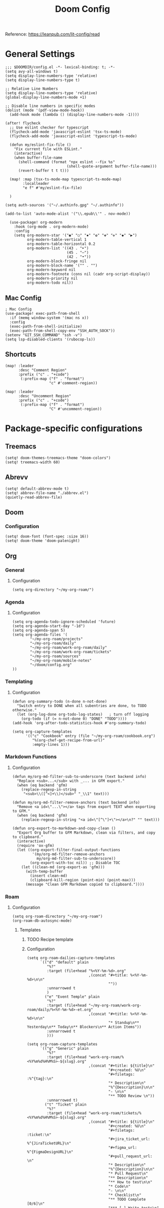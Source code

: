 #+title: Doom Config
#+OPTIONS: toc:2

Reference: https://leanpub.com/lit-config/read

* General Settings
#+begin_src elisp :tangle ./config.el
;;; $DOOMDIR/config.el -*- lexical-binding: t; -*-
(setq avy-all-windows t)
(setq display-line-numbers-type 'relative)
(setq display-line-numbers-type t)

;; Relative Line Numbers
(setq display-line-numbers-type 'relative)
(global-display-line-numbers-mode +1)

;; Disable line numbers in specific modes
(dolist (mode '(pdf-view-mode-hook))
  (add-hook mode (lambda () (display-line-numbers-mode -1))))

(after! flycheck
  ;; Use eslint checker for typescript
  (flycheck-add-mode 'javascript-eslint 'tsx-ts-mode)
  (flycheck-add-mode 'javascript-eslint 'typescript-ts-mode)

  (defun my/eslint-fix-file ()
    "Fix current file with ESLint."
    (interactive)
    (when buffer-file-name
      (shell-command (format "npx eslint --fix %s"
                            (shell-quote-argument buffer-file-name)))
      (revert-buffer t t t)))
  
  (map! :map (tsx-ts-mode-map typescript-ts-mode-map)
        :localleader
        "e f" #'my/eslint-fix-file)

  )

(setq auth-sources '("~/.authinfo.gpg" "~/.authinfo"))

(add-to-list 'auto-mode-alist '("\\.epub\\'" . nov-mode))

  (use-package! org-modern
    :hook (org-mode . org-modern-mode)
    :config
    (setq org-modern-star '("◉" "○" "✸" "✿" "✤" "✜" "◆" "▶")
          org-modern-table-vertical 1
          org-modern-table-horizontal 0.2
          org-modern-list '((43 . "➤")
                            (45 . "–")
                            (42 . "•"))
          org-modern-block-fringe nil
          org-modern-block-name '("" . "")
          org-modern-keyword nil
          org-modern-footnote (cons nil (cadr org-script-display))
          org-modern-priority nil
          org-modern-todo nil))
#+end_src
** Mac Config
#+begin_src elisp :tangle ./config.el
; Mac Config
(use-package! exec-path-from-shell
  :if (memq window-system '(mac ns x))
  :config
  (exec-path-from-shell-initialize)
  (exec-path-from-shell-copy-env "SSH_AUTH_SOCK"))
(setenv "GIT_SSH_COMMAND" "ssh -v")
(setq lsp-disabled-clients '(rubocop-ls))
#+end_src
** Shortcuts
#+begin_src elisp :tangle ./config.el
(map! :leader
      :desc "Comment Region"
      :prefix ("c" . "+code")
       (:prefix-map ("f" . "format")
                    "c" #'comment-region))

(map! :leader
      :desc "Uncomment Region"
      :prefix ("c" . "+code")
       (:prefix-map ("f" . "format")
                    "C" #'uncomment-region))
#+end_src
* Package-specific configurations
** Treemacs
#+begin_src elisp :tangle ./config.el
(setq! doom-themes-treemacs-theme "doom-colors")
(setq! treemacs-width 60)
#+end_src
** Abrevv
#+begin_src elisp :tangle ./config.el
(setq! default-abbrev-mode t)
(setq! abbrev-file-name "./abbrev.el")
(quietly-read-abbrev-file)
#+end_src
** Doom
*** Configuration
#+begin_src elisp :tangle ./config.el
(setq! doom-font (font-spec :size 16))
(setq! doom-theme 'doom-palenight)
#+end_src
** Org
*** General
**** Configuration
#+begin_src elisp :tangle ./config.el
(setq org-directory "~/my-org-roam/")
#+end_src
*** Agenda
**** Configuration
#+begin_src elisp :tangle ./config.el
(setq org-agenda-todo-ignore-scheduled 'future)
(setq org-agenda-start-day "-1d")
(setq org-agenda-span 5)
(setq org-agenda-files '(
        "~/my-org-roam/projects"
        "~/my-org-roam/daily"
        "~/my-org-roam/work-org-roam/daily"
        "~/my-org-roam/work-org-roam/tickets"
        "~/my-org-roam/sources"
        "~/my-org-roam/mobile-notes"
        "~/doom/config.org"
))
#+end_src
*** Templating
**** Configuration
#+begin_src elisp :tangle ./config.el
(defun org-summary-todo (n-done n-not-done)
  "Switch entry to DONE when all subentries are done, to TODO otherwise."
  (let (org-log-done org-todo-log-states)   ; turn off logging
    (org-todo (if (= n-not-done 0) "DONE" "TODO"))))
(add-hook 'org-after-todo-statistics-hook #'org-summary-todo)

(setq org-capture-templates
      '(("c" "Cookbook" entry (file "~/my-org-roam/cookbook.org")
         "%(org-chef-get-recipe-from-url)"
         :empty-lines 1)))
#+end_src
*** Markdown Functions
**** Configuration
#+begin_src elisp :tangle ./config.el
(defun my/org-md-filter-sub-to-underscore (text backend info)
  "Replace <sub>...</sub> with _... in GFM export."
  (when (eq backend 'gfm)
    (replace-regexp-in-string
     "<sub>\\([^<]+\\)</sub>" "_\\1" text)))

(defun my/org-md-filter-remove-anchors (text backend info)
  "Remove <a id=\"...\"></a> tags from export TEXT when exporting to GFM."
  (when (eq backend 'gfm)
    (replace-regexp-in-string "<a id=\"[^\"]+\"></a>\n?" "" text)))

(defun org-export-to-markdown-and-copy-clean ()
  "Export Org buffer to GFM Markdown, clean via filters, and copy to clipboard."
  (interactive)
  (require 'ox-gfm)
  (let ((org-export-filter-final-output-functions
         '(my/org-md-filter-remove-anchors
           my/org-md-filter-sub-to-underscore))
        (org-export-with-toc nil)) ;; Disable TOC
    (let ((clean-md (org-export-as 'gfm)))
      (with-temp-buffer
        (insert clean-md)
        (clipboard-kill-region (point-min) (point-max)))
      (message "Clean GFM Markdown copied to clipboard."))))
#+end_src
*** Roam
**** Configuration
# https://orgmode.org/manual/Template-elements.html
#+begin_src elisp :tangle ./config.el
(setq org-roam-directory "~/my-org-roam")
(org-roam-db-autosync-mode)
#+end_src
***** Templates
****** TODO Recipe template
****** Configuration
#+begin_src elisp :tangle ./config.el
(setq org-roam-dailies-capture-templates
      `(("d" "default" plain
         "%?"
         :target (file+head "%<%Y-%m-%d>.org"
                            ,(concat "#+title: %<%Y-%m-%d>\n\n"
                                     ""))
         :unnarrowed t
         )
        ("e" "Event Temple" plain
         "%?"
         :target (file+head "~/my-org-roam/work-org-roam/daily/%<%Y-%m-%d>-et.org"
                            ,(concat "#+title: %<%Y-%m-%d>\n\n"
                                     "* Standup\n** Yesterday\n** Today\n** Blockers\n** Action Items"))
         :unnarrowed t
         )))

(setq org-roam-capture-templates
      `(("g" "Generic" plain
         "%?"
         :target (file+head "work-org-roam/%<%Y%m%d%H%M%S>-${slug}.org"
                            ,(concat "#+title: ${title}\n"
                                     "#+created: %U\n"
                                     "#+filetags: :%^{tag}:\n"
                                     "* Description\n"
                                     "%^{Description}\n\n"
                                     "- \n\n"
                                     "** TODO Review \n"))
         :unnarrowed t)
        ("t" "Ticket" plain
         "%?"
         :target (file+head "work-org-roam/tickets/%<%Y%m%d%H%M%S>-${slug}.org"
                            ,(concat "#+title: ${title}\n"
                                     "#+created: %U\n"
                                     "#+filetags: :ticket:\n"
                                     "#+jira_ticket_url: %^{JiraTicketURL}\n"
                                     "#+figma_url: %^{FigmaDesignURL}\n"
                                     "#+pull_request_url: \n"
                                     "* Description\n"
                                     "%^{Description}\n\n"
                                     "* Pull Request\n"
                                     "** Description\n"
                                     "** How to test\n\n"
                                     "* Code\n"
                                     "- \n\n"
                                     "* Checklist\n"
                                     "** TODO Complete [0/6]\n"
                                     "*** [ ] Write tests\n"
                                     "*** [ ] Create pull request\n"
                                     "*** [ ] Apply feedback if any\n"
                                     "*** [ ] Deploy to staging\n"
                                     "*** [ ] Deploy to production\n"
                                     "*** [ ] Create release note using template in Slack\n"))
         :unnarrowed t)
        ("p" "ET Project" plain
         "%?"
         :target (file+head "work-org-roam/projects/%<%Y%m%d%H%M%S>-${slug}.org"
                            ,(concat "#+title: ${title}\n"
                                     "#+created: %U\n"
                                     "#+filetags: :project:\n\n"
                                     "* Description\n"
                                     "%^{Description}\n\n"
                                     "* Checklist\n"
                                     "** TODO Complete [0/6]\n"
                                     "*** [ ] Write tests\n"
                                     "*** [ ] Create pull request\n"
                                     "*** [ ] Apply feedback if any\n"
                                     "*** [ ] Deploy to staging\n"
                                     "*** [ ] Deploy to production\n"
                                     "*** [ ] Create release note using template in Slack\n"))
         :unnarrowed t)
        ("i" "Project" plain
         "%?"
         :target (file+head "projects/%<%Y%m%d%H%M%S>-${slug}.org"
                            ,(concat "#+title: ${title}\n"
                                     "#+created: %U\n"
                                     "#+filetags: :project:\n\n"
                                     "* Description\n"
                                     "%^{Description}\n\n"
                                     "* Checklist\n"
                                     "** TODO Complete [0/6]\n"
                                     ""))
         :unnarrowed t)
        ("b" "Post" plain
         "%?"
         :target (file+head "posts/%<%Y%m%d%H%M%S>-${slug}.org"
                            ,(concat "#+title: ${title}\n"
                                     "#+created: %U\n"
                                     "#+filetags: :post:\n\n"
                                     "* Description\n"
                                     "%^{Description}\n\n"
                                     "* Checklist\n"
                                     "** TODO Post to website\n"
                                     "** TODO Make LinkedIn Post\n"))
         :unnarrowed t)
        ("s" "Source" plain
         "%?"
         :target (file+head "sources/%<%Y%m%d%H%M%S>-${slug}.org"
                            ,(concat "#+title: ${title}\n"
                                     "#+created: %U\n"
                                     "#+filetags: :%^{tag}:\n\n"
                                     "* Description\n"
                                     "%^{Description}\n\n"
                                     "* References\n"
                                     "- \n"
                                     ))
         :unnarrowed t)
("P" "Person" plain
         "%?"
         :target (file+head "people/%<%Y%m%d%H%M%S>-${slug}.org"
                            ,(concat "#+title: ${title}\n"
                                     "#+created: %U\n"
                                     "#+filetags: :%^{tag}: :person:\n\n"
                                     "* Description\n\n"
                                     "- \n"
                                     ))
         :unnarrowed t)
        ))
#+end_src
*** Blog Post Writing
**** Configuration
#+begin_src elisp :tangle ./config.el
(setq org-export-show-temporary-export-buffer nil)
(defun my/org-to-md-on-save ()
  "Export Org file to Hugo-compatible Markdown cleanly, strip heading IDs, and copy it to the destination directory."
  (when (and (eq major-mode 'org-mode)
             (buffer-file-name)
             (string-prefix-p (expand-file-name "~/org-roam/posts/")
                              (expand-file-name (buffer-file-name))))
    ;; Don't show temporary export buffer
      (let* ((base-name (file-name-base (buffer-file-name)))
             (exported-md (org-hugo-export-as-md)))
        (when (buffer-live-p exported-md)
          (let* ((destination-dir (expand-file-name "~/WebDev/Projects/PersonalSite/content/blog/"))
                 (title (replace-regexp-in-string "[[:digit:]]\\{14\\}-" "" base-name))
                 (destination-file (expand-file-name (concat title ".mdx") destination-dir)))
            (with-current-buffer exported-md
              ;; 🧹 Strip {#id} before saving
              (save-excursion
                (goto-char (point-min))
                (while (re-search-forward " {#\\([^}]+\\)}" nil t)
                  (replace-match "")))
              (write-region (point-min) (point-max) destination-file))
            (kill-buffer exported-md))))))
(add-hook 'after-save-hook 'my/org-to-md-on-save)
#+end_src
** FlyCheck
FlyCheck provides on-the-fly syntax checking for various programming languages, displaying errors and warnings in real-time as you code. It integrates with linters like ESLint for JavaScript/TypeScript.

*** Configuration
#+begin_src elisp :tangle ./config.el
(add-hook 'after-init-hook #'global-flycheck-mode)
(add-hook! 'typescript-mode
  (lambda ()
    (flycheck-select-checker 'javascript-eslint)))
#+end_src

*** Keybindings
#+begin_src elisp :tangle ./config.el
(map! :leader
      :prefix ("c" . "+code")
      (:prefix-map ("x" . "errors")
       :desc "List errors"            "l" #'flycheck-list-errors
       :desc "Select Checker"         "s" #'flycheck-select-checker
       :desc "Next error"             "n" #'flycheck-next-error
       :desc "Previous error"         "p" #'flycheck-previous-error
       :desc "Check buffer"           "c" #'flycheck-buffer
       :desc "Clear errors"           "C" #'flycheck-clear
       :desc "Explain error at point" "e" #'flycheck-explain-error-at-point
       :desc "Verify setup"           "v" #'flycheck-verify-setup))
#+end_src
** Web Mode
*** Configuration
#+begin_src elisp :tangle ./config.el
(use-package! web-mode
  :mode ("\\.ejs\\'" . web-mode)
  :config
  (setq web-mode-content-types-alist
        '(("html" . "\\.ejs\\'")))
  (setq web-mode-engines-alist
        '(("ejs" . "\\.ejs\\'"))))
#+end_src
** Projectile
*** Configuration
#+begin_src elisp :tangle ./config.el
(setq projectile-project-search-path '("~/WebDev/"))
#+end_src
** Ruby Development

This section contains all Ruby-related development tools and configurations including
code intelligence, linting, formatting, and testing support.

*** Robe

Robe is a code assistance tool for Ruby that provides intelligent code navigation,
documentation lookup, and method completion. It connects to a running Ruby process
to provide accurate, runtime-aware completion and documentation for your Ruby code,
including Rails projects.

Reference: https://github.com/dgutov/robe

**** Configuration

Enable Robe mode automatically for both traditional Ruby mode and the newer
tree-sitter-based Ruby mode.

#+begin_src elisp :tangle ./config.el
(use-package! robe
  :hook ((ruby-mode . robe-mode)
         (ruby-ts-mode . robe-mode)))
#+end_src

*** RuboCop

RuboCop is a Ruby static code analyzer and formatter that enforces the Ruby Style Guide.
It can automatically fix many style violations and integrates seamlessly with Flycheck
for real-time linting feedback.

Reference: https://github.com/rubocop/rubocop-emacs

**** Configuration

Enable RuboCop for Ruby modes and integrate with Flycheck for on-the-fly syntax checking.

#+begin_src elisp :tangle ./config.el
(use-package! rubocop
  :hook ((ruby-mode . rubocop-mode)
         (ruby-ts-mode . rubocop-mode))
  :config
  ;; Enable auto-correction by default when running rubocop-autocorrect-current-file
  (setq rubocop-autocorrect-on-save nil) ; Set to t if you want auto-fix on save

  ;; Custom function to format and reload buffer
  (defun my/rubocop-format-current-file ()
    "Format current file with RuboCop and reload buffer."
    (interactive)
    (when buffer-file-name
      (rubocop-format-current-file)
      (revert-buffer t t t))))

;; Configure Flycheck to use RuboCop for Ruby files
(after! flycheck
  (add-hook 'ruby-mode-hook
            (lambda ()
              (setq flycheck-checker 'ruby-rubocop)
              (flycheck-mode 1)))
  (add-hook 'ruby-ts-mode-hook
            (lambda ()
              (setq flycheck-checker 'ruby-rubocop)
              (flycheck-mode 1))))
#+end_src

**** Keybindings

#+begin_src elisp :tangle ./config.el
(map! :localleader
      :map (ruby-mode-map ruby-ts-mode-map)
      (:prefix ("r" . "rubocop")
       :desc "Run RuboCop on project"           "p" #'rubocop-check-project
       :desc "Run RuboCop on current file"      "f" #'rubocop-check-current-file
       :desc "Run RuboCop on directory"         "d" #'rubocop-check-directory
       :desc "Auto-correct current file"        "a" #'rubocop-autocorrect-current-file
       :desc "Auto-correct project"             "A" #'rubocop-autocorrect-project
       :desc "Format current file"              "F" #'my/rubocop-format-current-file))
#+end_src

*** RSpec Mode

RSpec Mode provides a comprehensive testing environment for RSpec in Emacs, offering
keybindings to run specs, verify examples, toggle between code and spec files, and
navigate test failures. It integrates seamlessly with compilation mode to display
test results inline with your workflow.

Reference: https://github.com/pezra/rspec-mode

**** Configuration

Enable RSpec mode automatically for Ruby files and configure it to use bundle exec
for running tests. Compilation mode integration provides proper error navigation
and output formatting.

#+begin_src elisp :tangle ./config.el
(use-package! rspec-mode
  :hook ((ruby-mode . rspec-mode)
         (ruby-ts-mode . rspec-mode))
  :config
  ;; Use bundle exec for running RSpec
  (setq rspec-use-bundler-when-possible t)

  ;; Use rake for running specs (alternative to rspec command)
  (setq rspec-use-rake-when-possible nil)

  ;; Compilation mode settings for better output
  (setq compilation-scroll-output t))
#+end_src

**** Keybindings
#+begin_src elisp :tangle ./config.el
(map! :localleader
      :map (ruby-mode-map ruby-ts-mode-map)
      (:prefix ("t" . "test/rspec")
       :desc "Run all specs"                    "a" #'rspec-verify-all
       :desc "Run current spec file"            "v" #'rspec-verify
       :desc "Run spec at point"                "s" #'rspec-verify-single
       :desc "Re-run last spec"                 "r" #'rspec-rerun
       :desc "Toggle between code and spec"     "t" #'rspec-toggle-spec-and-target
       :desc "Find spec file"                   "f" #'rspec-find-spec-file
       :desc "Toggle example pending"           "p" #'rspec-toggle-example-pendingness))
#+end_src

*** Rake

Rake.el provides a convenient interface for running Rake tasks directly from Emacs.
It caches available tasks for quick access, integrates with compilation mode for
error navigation, and supports running tasks with arguments. This tool is essential
for Ruby and Rails projects that use Rake for build automation and task management.

Reference: https://github.com/asok/rake

**** Configuration

Enable Rake mode automatically for Ruby files. The package will detect Rakefiles
in your project and cache available tasks for quick execution.

#+begin_src elisp :tangle ./config.el
(use-package! rake
  :hook ((ruby-mode . rake-mode)
         (ruby-ts-mode . rake-mode))
  :config
  ;; Use compilation mode for better output handling
  (setq rake-completion-system 'default))
#+end_src

**** Keybindings

#+begin_src elisp :tangle ./config.el
(map! :localleader
      :map (ruby-mode-map ruby-ts-mode-map)
      (:prefix ("k" . "rake")
       :desc "Run rake task"                    "k" #'rake
       :desc "Rerun last rake task"             "r" #'rake-rerun
       :desc "Find and run rake task"           "f" #'rake-find-task
       :desc "Regenerate task cache"            "c" #'rake-regenerate-cache))
#+end_src

** Apheleia
*** Configuration
#+begin_src elisp :tangle ./config.el
(use-package! apheleia
  :config
  ;; TypeScript/TSX formatting with Prettier
  (setf (alist-get 'typescript-tsx-mode apheleia-mode-alist) 'prettier)
  (add-hook 'typescript-tsx-mode-hook #'apheleia-mode)

  ;; Ruby formatting with RuboCop
  (setf (alist-get 'ruby-mode apheleia-mode-alist) 'rubocop)
  (setf (alist-get 'ruby-ts-mode apheleia-mode-alist) 'rubocop)
  (add-hook 'ruby-mode-hook #'apheleia-mode)
  (add-hook 'ruby-ts-mode-hook #'apheleia-mode)

  (setq apheleia-formatters-respect-indent-level nil)
)
#+end_src
** LSP
*** Configuration
#+begin_src elisp :tangle ./config.el
(after! lsp-mode
  (setq lsp-enable-on-type-formatting nil)  ;; Disable on-type formatting
  (setq lsp-signature-auto-activate nil)    ;; Disable signature help
  (setq lsp-modeline-code-actions-enable nil) ;; Disable code actions in modeline
  (setq lsp-modeline-diagnostics-enable nil) ;; Disable diagnostics in modeline
    (setq lsp-idle-delay 0.500)  ; Increase delay to half a second (default is 0.1)
    (setq lsp-enable-on-type-formatting nil)  ; Disable auto-formatting on typing
    (setq lsp-file-watch-ignored-directories
        '("[/\\\\]\\.git$"
            "[/\\\\]node_modules$"
            "[/\\\\]build$"
            "[/\\\\]dist$"))
    (setq lsp-file-watch-threshold 1000)  ;; Increase threshold to 1000 files
  (setq lsp-typescript-auto-import-completions nil) ;; Disable auto-imports
   (setq lsp-diagnostics-provider :flycheck)
        )

(map! :leader
      (:prefix ("c" . "+code")
       (:prefix-map ("l" . "+lsp")
        "r" #'lsp-javascript-remove-unused-imports)))
#+end_src
** Compiler
*** Configuration
#+begin_src elisp :tangle ./config.el
(defun my-compilation-mode-hook ()
  (setq truncate-lines nil) ;; automatically becomes buffer local
  (set (make-local-variable 'truncate-partial-width-windows) nil))
(add-hook! 'compilation-mode-hook 'my-compilation-mode-hook)
#+end_src
** GPTEL
[[https://github.com/karthink/gptel?tab=readme-ov-file#chatgpt][GPTEL Docs]]
*** Configuration
#+begin_src elisp :tangle ./config.el
(after! gptel
  (setq gptel-backends nil)
  (add-to-list 'gptel-backends (gptel-make-gh-copilot "Copilot"))
  (gptel-make-ollama "Ollama"
    :host "127.0.0.1:11434"
    :stream t
    :models '(mistral:latest deepseek-coder-v2:latest llama3.2:3b llama3.1:8b gpt-oss:20b))

  (gptel-make-gh-copilot "Copilot")
    (setq! gptel-model 'claude-sonnet-4
        gptel-backend (gptel-make-gh-copilot "Copilot"))
    (add-hook 'gptel-post-response-functions 'gptel-end-of-response)
)
#+end_src
*** Context Configuration
#+begin_src elisp :tangle ./config.el
(defun my/gptel-context-add-folder (dir)
  "Add all files in DIR (recursively) to gptel context."
  (dolist (file (directory-files-recursively dir ".*" t))
    (when (file-regular-p file)
      (gptel-context-add-file file))))

(defun my/gptel-context-remove-all ()
  (let ((project-name (projectile-project-name))
        (project-root (projectile-project-root)))
    (gptel-context-remove-all)
    (cond
     ((string= project-name "eventtemple")
      (message "Setting up eventtemple BE project environment")
      (gptel-context-add-file (expand-file-name "ai-context.org" project-root))
      (my/gptel-context-add-folder (expand-file-name ".github/instructions" project-root))
      (find-file (expand-file-name "README.md" project-root)))

     ((string= project-name "eventtemple-frontend")
      (message "Setting up eventtemple FE project environment")
      (gptel-context-add-file (expand-file-name "pnpm-workspace.yaml" project-root))
      (gptel-context-add-file (expand-file-name "ai-context.org" project-root))
      (my/gptel-context-add-folder (expand-file-name ".github/instructions" project-root))
     )))
 )

(defun my/projectile-switch-project-action ()
  "Custom actions based on the project name or path."
  (let ((project-name (projectile-project-name))
        (project-root (projectile-project-root)))
    (gptel-context-remove-all)
    (cond
     ((string= project-name "eventtemple")
      (message "Setting up eventtemple BE project environment")
      (gptel-context-add-file (expand-file-name "ai-context.org" project-root))
      (my/gptel-context-add-folder (expand-file-name ".github/instructions" project-root))
      (find-file (expand-file-name "README.md" project-root)))

     ((string= project-name "eventtemple-frontend")
      (message "Setting up eventtemple FE project environment")
      (gptel-context-add-file (expand-file-name "pnpm-workspace.yaml" project-root))
      (gptel-context-add-file (expand-file-name "ai-context.org" project-root))
      (my/gptel-context-add-folder (expand-file-name ".github/instructions" project-root))
     )))
)

(add-hook 'projectile-after-switch-project-hook #'my/projectile-switch-project-action)

(map! :leader
      (:prefix ("o" . "open") "c" #'gptel)
      (:prefix ("l" . "GPT")
       "a" #'gptel-add
       "r" #'gptel-rewrite
       "m" #'gptel-menu
       "s" #'gptel-send
       "x" #'my/gptel-context-remove-all
       "a" #'gptel--rewrite-accept))
#+end_src
** Copilot
#+begin_src elisp :tangle ./config.el
#+end_src
** Elfeed
:Elfeed-Docs:  https://github.com/skeeto/elfeed?tab=readme-ov-file
:Elfeed-Score-Docs: https://www.unwoundstack.com/doc/elfeed-score/curr
*** TODO Implement Bongo: https://protesilaos.com/codelog/2020-09-11-emacs-elfeed-bongo/
*** Configurations
#+begin_src elisp :tangle ./config.el
(use-package! elfeed-score
  :ensure t
  :config
  (progn
    (elfeed-score-enable)
    (define-key elfeed-search-mode-map "=" elfeed-score-map)))
(setq elfeed-search-print-entry-function #'elfeed-score-print-entry)
(setq elfeed-score-serde-score-file "/home/devindavis/.doom.d/score.el")
(map! :leader
      :prefix ("o" . "open")
      "r" #'elfeed)

(after! elfeed
  (map! :localleader
        :map elfeed-search-mode-map
        "u" #'elfeed-update
        "e" #'elfeed-score-explain
        "s" #'elfeed-search-set-filter
        "y" #'elfeed-search-yank
        "f" #'elfeed-search-live-filter
        "b" #'elfeed-search-browse-url))

(elfeed-search-set-filter  "@3-days-ago")

#+end_src
**** AI Summary Functions
#+begin_src elisp :tangle ./config.el
(defun my-elfeed-entries-last-3-days ()
  "Collect Elfeed entries from the past 3 days."
  (interactive)
  (let* ((now (float-time))
         (cutoff (- now (* 3 24 60 60)))
         (entries '()))
    (with-elfeed-db-visit (entry feed)
      (when (> (elfeed-entry-date entry) cutoff)
        (push entry entries)))
    entries))

(defun my-elfeed-format-entries (entries)
  "Format Elfeed ENTRIES into a plain text string with just the titles."
  (mapconcat
   (lambda (entry)
     (format "- %s" (elfeed-entry-title entry)))
   (nreverse entries)
   "\n"))

(defun my-elfeed-summarize-by-tag-org (days)
  "Summarize Elfeed entries from the past DAYS days, grouped by tag, in Org-mode format."
  (interactive (list (read-number "Days back: " 3)))
  (let* ((tag (completing-read "Tag: " (mapcar #'symbol-name (elfeed-db-get-all-tags)) nil t))
         (filter-str (format "@%d-days-ago +%s" days tag))
         entries)
    ;; Make list of enties
    (with-elfeed-db-visit (entry feed)
      (when (elfeed-search-filter (elfeed-search-parse-filter filter-str)
                                  entry feed nil)
        (push entry entries)))

    ;
    (setq entries (nreverse entries))

    (let ((buf (get-buffer-create "*elfeed-org-summary*"))
       ; Create the prompt
       (prompt (if entries
                      (format "Summary of these %d '%s'-tagged entries from the last %d days:\n\n%s. Provide only a point form list that summurizes in a couple sentences. Highlight the key elements using bold. Seperate each list item with a empty line. Make it highly readable. After each list entry insert the link to the entries."
                              (length entries) tag days
                              (my-elfeed-format-entries entries))
                    (format "No entries tagged '%s' in the last %d days." tag days))))

      ; Begin append buffer contents
      (with-current-buffer buf
        (org-mode)
        (read-only-mode -1)
        (erase-buffer)
        (insert prompt)
        (insert (format "#+TITLE: Elfeed Summary of Tag: %s\n#+DATE: %s\n\n"
                        tag
                        (format-time-string "%Y-%m-%d")))

        ; make a link entry for each article
        (when entries
          (insert "* Entries\n")
          (dolist (e entries)
            (let ((link (elfeed-entry-link e))
                  (title (org-no-properties (elfeed-entry-title e))))
          (insert (org-make-link-string link title))))
          (insert "\n"))

      ;; insert the fitler used
      (insert (format "- Filter syntax: `@%d‑days‑ago +%s`\n" days tag))

        (org-cycle '(64))
        (read-only-mode 1))


      (display-buffer buf)

      ;; Send to GPTel
      (if (> (length entries) 0)
      (gptel-request
       prompt
       :callback (lambda (response info)
                   (with-current-buffer buf
                     (read-only-mode -1)
                     (goto-char (point-max))
                     (insert "\n* Summary: ")
                     (insert "\n" (or response (format "No response; info: %S" info)))
                     (org-cycle '(64))
                     (read-only-mode 1)
                     (goto-char (point-min))
                     (display-buffer buf)))))))
  )
#+end_src
** Kubernetes El
*** Configuration
#+begin_src elisp :tangle ./config.el
;;Docs: https://kubernetes-el.github.io/kubernetes-el/
(use-package! kubernetes
  :ensure t
  :commands (kubernetes-overview)
  :config
    (setq kubernetes-poll-frequency 3600
        kubernetes-redraw-frequency 3600)
    (map! :localleader
        :map kubernetes-overview-mode-map
        "s" #'kubernetes-display-service
        "p" #'kubernetes-display-pod
        "r" #'kubernetes-refresh
        "l" #'kubernetes-logs
        "e" #'kubernetes-edit
        "d" #'kubernetes-describe
        "n" #'kubernetes-set-namespace)
    (map! :leader
        :prefix "o"
        "k" #'kubernetes-overview)
 )
#+end_src
** Ledger
Ledger is a powerful command-line accounting tool that uses plain text files for
double-entry bookkeeping. It enables tracking expenses, income, and financial transactions
with precision using a simple text format, supporting complex queries, reports, and budgeting.

Reference:
- https://launchpad.net/~mbudde/+archive/ubuntu/ledger
- https://www.ledger-cli.org/

*** Configuration

**** File Paths and Reports

Configure the default ledger files for the current year's transactions and
scheduled/recurring entries. Add a custom budget report that compares actual
expenses against budgeted amounts.

#+begin_src elisp :tangle ./config.el
(setq! current-year-ledger-file "~/Documents/Personal/Finance/Banking/Ledger/2025.ledger")
(setq! ledger-schedule-file "~/Documents/Personal/Finance/Banking/Ledger/schedule.ledger")
(setq! ledger-default-journal "~/Documents/Personal/Finance/Banking/Ledger/2025.ledger")
#+end_src

*** Keybindings
#+begin_src elisp :tangle ./config.el
(map! :localleader
      :map ledger-mode-map
      (:prefix ("r" . "reports")
       :desc "Balance report"           "b" #'ledger-report
       :desc "Register report"          "r" #'ledger-report
       :desc "Account report"           "a" #'ledger-report-goto
       :desc "Reconcile"                "c" #'ledger-reconcile)
      (:prefix ("t" . "toggle/transaction")
       :desc "Toggle pending"           "p" #'ledger-toggle-current-transaction
       :desc "Toggle cleared"           "c" #'ledger-toggle-current-transaction
       :desc "Delete transaction"       "d" #'ledger-delete-current-transaction
       :desc "Copy transaction"         "y" #'ledger-copy-transaction-at-point)
      (:prefix ("s" . "sort/schedule")
       :desc "Sort region"              "r" #'ledger-sort-region
       :desc "Sort buffer"              "b" #'ledger-sort-buffer
       :desc "Align transaction"        "a" #'evil-ledger-align)
      (:prefix ("i" . "insert")
       :desc "Add transaction"          "t" #'ledger-add-transaction
       :desc "Set effective date"       "d" #'ledger-set-effective-date)
      "." #'ledger-occur
      "n" #'ledger-navigate-next-xact-or-directive
      "p" #'ledger-navigate-prev-xact-or-directive)
#+end_src
** Anzu
*** Configuration
#+begin_src elisp :tangle ./config.el
(map! :leader
      :prefix "c"
      "R" #'projectile-replace)
#+end_src
** Logview
*** Configuration
#+begin_src elisp :tangle ./config.el
(setq logview-additional-submodes
      '(("Pino JSON Logs"
         (format . "JSON")
         (levels . "level")
         (timestamp . "time"))))
#+end_src
** MUE4
*** Configuration
#+begin_src elisp :tangle ./config.el
(after! mu4e
  :config
    (add-to-list 'load-path "/usr/local/share/emacs/site-lisp/mu4e")

    (set-email-account! "devin@devdeveloper.ca"
    '((mu4e-sent-folder . "/Sent Items")
        (mu4e-drafts-folder . "/Drafts")
        (mu4e-trash-folder . "/Trash")
        (mu4e-get-mail-command . "offlineimap -o")
        (mu4e-update-interval . 60)
        (smtpmail-smtp-user . "devin")
        (smtpmail-smtp-server . "smtp.mailfence.com")
        (smtpmail-smtp-service . 465)
        (smtpmail-stream-type . ssl)
        (auth-source-debug t)
        (mail-host-address . "devdeveloper.ca")
        (user-full-name . "Devin")
        (user-mail-address . "devin@devdeveloper.ca"))
    t)

    (setq! message-send-mail-function 'smtpmail-send-it)

    (map! :leader
        :prefix ("o" . "open")
        "m" #'mu4e)

    (map! :localleader
        :map mu4e-headers-mode-map
        "c" #'mu4e-thread-fold-toggle
        "m" #'mu4e-view-mark-for-move)
  )
#+end_src
** Dirvish
Dirvish is a modern, enhanced file manager for Emacs that builds upon the built-in
Dired mode. It provides a polished, visually appealing interface with batteries included,
transforming the standard Dired file management experience while maintaining compatibility
with existing Dired commands. Dirvish offers customizable quick-access bookmarks and
keyboard-driven workflows for efficient file management.

Reference: https://github.com/alexluigit/dirvish

*** Configuration
Configure quick-access entries for frequently used directories and set up keybindings
for common file operations. The quick-access menu provides instant navigation to important
locations in your filesystem.

#+begin_src elisp :tangle ./config.el
(after! dirvish
  ;; Define quick-access bookmarks for frequently used directories
  (setq! dirvish-quick-access-entries
    `(("h" "~/"                        "Home")
      ("e" ,user-emacs-directory       "Emacs user directory")
      ("p" "~/WebDev/Projects"         "Projects")
      ("f" "~/Documents"               "Documents")
      ("d" "~/Downloads/"              "Downloads")
      ("m" "/mnt/"                     "Mounted drives")
      ("t" "~/.local/share/Trash/files/" "Trash"))))
#+end_src

*** Keybindings

#+begin_src elisp :tangle ./config.el
;; Dirvish mode-specific keybindings
(map! :localleader
      :map dirvish-mode-map
      "R" #'query-replace              ; Replace in file names
      "w" #'wdired-change-to-wdired-mode) ; Enter writable dired mode

;; Global quick-access keybinding
(map! :leader
      "d" #'dirvish-quick-access)      ; Open quick-access menu
#+end_src
** Claude Code
Claude Code integrates Claude AI directly into Emacs, providing a seamless interface
for AI-assisted coding without leaving your editor. It allows sending code, commands,
and context to Claude while maintaining full Emacs workflow integration.

Reference: https://github.com/stevemolitor/claude-code.el

*** Configuration

**** Basic Setup

Configure the terminal backend and window display rules for Claude Code buffers.

#+begin_src elisp :tangle ./config.el
(use-package! claude-code
  :config
  ;; Use vterm as the terminal backend for better compatibility
  (setq claude-code-terminal-backend 'vterm))

;; Configure window display for Claude Code buffers using Doom's popup system
;; Opens Claude sessions in a right-side window at 45% width
(set-popup-rule! "^\\*claude:.+:.+\\*$"
  :side 'right
  :size 0.45
  :select t
  :quit nil
  :ttl nil)
#+end_src

**** Keybindings
#+begin_src elisp :tangle ./config.el
;; Global leader keybindings for Claude Code
(map! :leader
      (:prefix ("l" . "++GPT")
        (:prefix-map ("c" . "claude-code")
          "c" #'claude-code                    ; Start/switch to Claude session
          "r" (lambda () (interactive)          ; Reset/interrupt Claude
                (claude-code-send-escape)
                (claude-code-send-escape))
          "o" #'claude-code-toggle              ; Toggle Claude window
          "/" #'claude-code-slash-commands      ; Access slash commands
          "s" #'claude-code-send-command        ; Send command to Claude
          "b" #'claude-code-send-buffer         ; Send current buffer
          "k" #'claude-code-kill                ; Kill current session
          "K" #'claude-code-kill-all            ; Kill all sessions
          "x" #'claude-code-clear               ; Clear conversation
          "RET" #'claude-code-send-return       ; Send return/continue
          "a" #'claude-code-add-context-file    ; Add file to context
          "e" #'claude-code-send-escape         ; Send escape
          "l" #'claude-code-list-context)))     ; List context files
#+end_src
** Monet
Monet bridges Claude Code and Emacs through a WebSocket-based IDE protocol, enabling
deep integration between Claude's AI capabilities and your Emacs development environment.
It allows Claude to interact directly with Emacs, providing rich context and enabling
collaborative editing workflows.

Reference: https://github.com/stevemolitor/monet

*** Configuration

Enable Monet globally and integrate it with Claude Code's process lifecycle.
The WebSocket server starts automatically when Claude Code sessions begin.

#+begin_src elisp :tangle ./config.el
(use-package! claude-code
  :config
  ;; Enable Monet mode globally
  (monet-mode 1)

  ;; Hook Monet server startup into Claude Code's process lifecycle
  ;; This ensures the WebSocket server is available when Claude needs it
  (add-hook 'claude-code-process-environment-functions
            #'monet-start-server-function)

  ;; Activate Claude Code mode
  (claude-code-mode))
#+end_src
** Prodigy
Prodigy is a service manager for Emacs that allows you to manage external processes
like web servers, background jobs, and other development services directly from
within Emacs. This configuration sets up development environments for multiple
projects with unified start/stop/restart commands.

Reference: https://github.com/rejeep/prodigy.el
*** Configuration
**** Core Service Management

These helper functions provide the foundation for managing Prodigy services. They
handle service lookups and provide feedback when services aren't found.

#+begin_src elisp :tangle ./config.el
(defun my/start-services (services)
  "Start multiple Prodigy SERVICES by name.
Opens the Prodigy buffer and starts each service in SERVICES list."
  (prodigy)
  (dolist (service-name services)
    (let ((service (prodigy-find-service service-name)))
      (if service
          (prodigy-start-service service)
        (message "Service '%s' not found" service-name)))))

(defun my/stop-services (services)
  "Stop multiple Prodigy SERVICES by name.
Opens the Prodigy buffer and stops each service in SERVICES list."
  (prodigy)
  (dolist (service-name services)
    (let ((service (prodigy-find-service service-name)))
      (if service
          (prodigy-stop-service service)
        (message "Service '%s' not found" service-name)))))

(defun my/restart-services (services)
  "Restart multiple Prodigy SERVICES by name.
Opens the Prodigy buffer and restarts each service in SERVICES list."
  (prodigy)
  (dolist (service-name services)
    (let ((service (prodigy-find-service service-name)))
      (if service
          (prodigy-restart-service service)
        (message "Service '%s' not found" service-name)))))
#+end_src

**** Project Environment Definitions

Each project has a defined set of services that need to run together. These
constants centralize the service lists to avoid duplication and make updates easier.

#+begin_src elisp :tangle ./config.el
(defconst my/eventtemple-services
  '("core-web" "core-jobs" "frontends" "caddy")
  "Services for EventTemple: Rails backend, Sidekiq jobs, frontend, and Caddy proxy.")

(defconst my/portfolio-services
  '("portfolio-website")
  "Services for portfolio website development.")

(defconst my/farmers-map-services
  '("farmers-map")
  "Services for Farmers Truck Map development.")
#+end_src

**** Environment Management Functions

Interactive functions to control entire development environments with a single command.
Each project gets start, stop, and restart functions that operate on all its services.

***** EventTemple Environment

#+begin_src elisp :tangle ./config.el
(defun my/start-eventtemple-dev-environment ()
  "Start all EventTemple development services: Rails server, Sidekiq, frontend, and Caddy."
  (interactive)
  (my/start-services my/eventtemple-services))

(defun my/stop-eventtemple-dev-environment ()
  "Stop all EventTemple development services."
  (interactive)
  (my/stop-services my/eventtemple-services))

(defun my/restart-eventtemple-dev-environment ()
  "Restart all EventTemple development services."
  (interactive)
  (my/restart-services my/eventtemple-services))
#+end_src

***** Portfolio Environment

#+begin_src elisp :tangle ./config.el
(defun my/start-portfolio-dev-environment ()
  "Start portfolio website development server."
  (interactive)
  (my/start-services my/portfolio-services))

(defun my/stop-portfolio-dev-environment ()
  "Stop portfolio website development server."
  (interactive)
  (my/stop-services my/portfolio-services))

(defun my/restart-portfolio-dev-environment ()
  "Restart portfolio website development server."
  (interactive)
  (my/restart-services my/portfolio-services))
#+end_src

***** Farmers Map Environment

#+begin_src elisp :tangle ./config.el
(defun my/start-farmers-map-dev-environment ()
  "Start Farmers Truck Map development server."
  (interactive)
  (my/start-services my/farmers-map-services))

(defun my/stop-farmers-map-dev-environment ()
  "Stop Farmers Truck Map development server."
  (interactive)
  (my/stop-services my/farmers-map-services))

(defun my/restart-farmers-map-dev-environment ()
  "Restart Farmers Truck Map development server."
  (interactive)
  (my/restart-services my/farmers-map-services))
#+end_src

***** Paisa Environment

#+begin_src elisp :tangle ./config.el
(defun my/start-paisa-dev-environment ()
  "Start Paisa financial visualization server."
  (interactive)
  (my/start-services '("paisa")))

(defun my/stop-paisa-dev-environment ()
  "Stop Paisa financial visualization server."
  (interactive)
  (my/stop-services '("paisa")))

(defun my/restart-paisa-dev-environment ()
  "Restart Paisa financial visualization server."
  (interactive)
  (my/restart-services '("paisa")))
#+end_src

**** Service Definitions

Individual service configurations for each project component. Each service specifies
its command, working directory, environment variables, and other runtime settings.

***** EventTemple Services

#+begin_src elisp :tangle ./config.el
(after! prodigy
  :config
  (setq prodigy-view-buffer-maximum-size 10000
        prodigy-view-truncate-by-default t)

  ;; Rails backend server with debugging enabled
  (prodigy-define-service
    :name "core-web"
    :command "bundle"
    :args '("exec" "rails" "server")
    :cwd "~/Projects/eventtemple"
    :url "https://client.eventtempledev.com"
    :env '(("RUBY_DEBUG_SESSION_NAME" "core-web")
           ("RUBY_DEBUG_OPEN" "true"))
    :tags '(dev rails))

  ;; Sidekiq background job processor
  (prodigy-define-service
    :name "core-jobs"
    :command "bundle"
    :args '("exec" "sidekiq")
    :cwd "~/Projects/eventtemple"
    :env '(("RUBY_DEBUG_SESSION_NAME" "core-jobs")
           ("RUBY_DEBUG_OPEN" "true"))
    :tags '(dev rails))

  ;; Frontend development server with Node.js debugging
  (prodigy-define-service
    :name "frontends"
    :command "npm"
    :args '("run" "dev")
    :cwd "~/Projects/eventtemple-frontend"
    :url "https://app.eventtempledev.com"
    :env '(("NODE_OPTIONS" "--inspect"))
    :tags '(dev node))

  ;; Caddy reverse proxy for local HTTPS
  (prodigy-define-service
    :name "caddy"
    :command "caddy"
    :args '("run")
    :cwd "~/Projects/eventtemple"
    :tags '(dev))
#+end_src

***** Portfolio Website Service

#+begin_src elisp :tangle ./config.el
  (prodigy-define-service
    :name "portfolio-website"
    :command "npm"
    :args '("run" "develop")
    :cwd "~/WebDev/Projects/PersonalSite"
    :stop-signal 'sigkill
    :kill-process-buffer-on-stop t
    :tags '(dev))
#+end_src

***** Farmers Map Service

#+begin_src elisp :tangle ./config.el
  (prodigy-define-service
    :name "farmers-map"
    :command "npm"
    :args '("run" "dev")
    :cwd "~/WebDev/Projects/farmers-truck-map"
    :stop-signal 'sigkill
    :kill-process-buffer-on-stop t
    :tags '(dev))
)
#+end_src
*** Keybindings

#+begin_src elisp :tangle ./config.el
(map! :leader
      :prefix ("r" . "+prodigy")
      (:prefix-map ("e" . "Event Temple")
        "s" #'my/start-eventtemple-dev-environment
        "x" #'my/stop-eventtemple-dev-environment
        "r" #'my/restart-eventtemple-dev-environment)
      (:prefix-map ("f" . "Farmers Truck Maps")
        "s" #'my/start-farmers-map-dev-environment
        "x" #'my/stop-farmers-map-dev-environment
        "r" #'my/restart-farmers-map-dev-environment)
      (:prefix-map ("p" . "Portfolio Website")
        "s" #'my/start-portfolio-dev-environment
        "x" #'my/stop-portfolio-dev-environment
        "r" #'my/restart-portfolio-dev-environment)
      (:prefix-map ("$" . "Paisa")
        "s" #'my/start-paisa-dev-environment
        "x" #'my/stop-paisa-dev-environment
        "r" #'my/restart-paisa-dev-environment)
      )
#+end_src

** PDF
PDF-tools is Doom's built-in PDF viewer with extensive annotation and navigation capabilities.

Reference: https://github.com/vedang/pdf-tools

*** Keybindings
#+begin_src elisp :tangle ./config.el
(after! pdf
  (setq-default pdf-view-display-size 'fit-page)

  ;; PDF view mode keybindings
  (map! :map pdf-view-mode-map
        :n "j" #'pdf-view-next-line-or-next-page
        :n "k" #'pdf-view-previous-line-or-previous-page
        :n "J" #'pdf-view-next-page
        :n "K" #'pdf-view-previous-page
        :n "h" #'image-backward-hscroll
        :n "l" #'image-forward-hscroll
        :n "gg" #'pdf-view-first-page
        :n "G" #'pdf-view-last-page
        :n "gt" #'pdf-view-goto-page
        :n "d" #'pdf-view-scroll-up-or-next-page
        :n "u" #'pdf-view-scroll-down-or-previous-page
        :n "/" #'isearch-forward
        :n "?" #'isearch-backward
        :n "+" #'pdf-view-enlarge
        :n "-" #'pdf-view-shrink
        :n "0" #'pdf-view-scale-reset
        :n "W" #'pdf-view-fit-width-to-window
        :n "H" #'pdf-view-fit-height-to-window
        :n "P" #'pdf-view-fit-page-to-window
        :n "r" #'pdf-view-rotate
        :n "m" #'pdf-view-midnight-minor-mode)

  ;; Local leader keybindings for PDF operations
  (map! :localleader
        :map pdf-view-mode-map
        (:prefix ("a" . "annotations")
          "h" #'pdf-annot-add-highlight-markup-annotation
          "u" #'pdf-annot-add-underline-markup-annotation
          "s" #'pdf-annot-add-strikeout-markup-annotation
          "q" #'pdf-annot-add-squiggly-markup-annotation
          "t" #'pdf-annot-add-text-annotation
          "d" #'pdf-annot-delete
          "l" #'pdf-annot-list-annotations)
        (:prefix ("o" . "outline")
          "o" #'pdf-outline
          "i" #'pdf-outline-imenu)
        (:prefix ("s" . "search/slice")
          "s" #'pdf-occur
          "r" #'pdf-view-slice-to-region
          "R" #'pdf-view-reset-slice)
        "p" #'pdf-misc-print-document
        "m" #'pdf-view-midnight-minor-mode))
#+end_src

